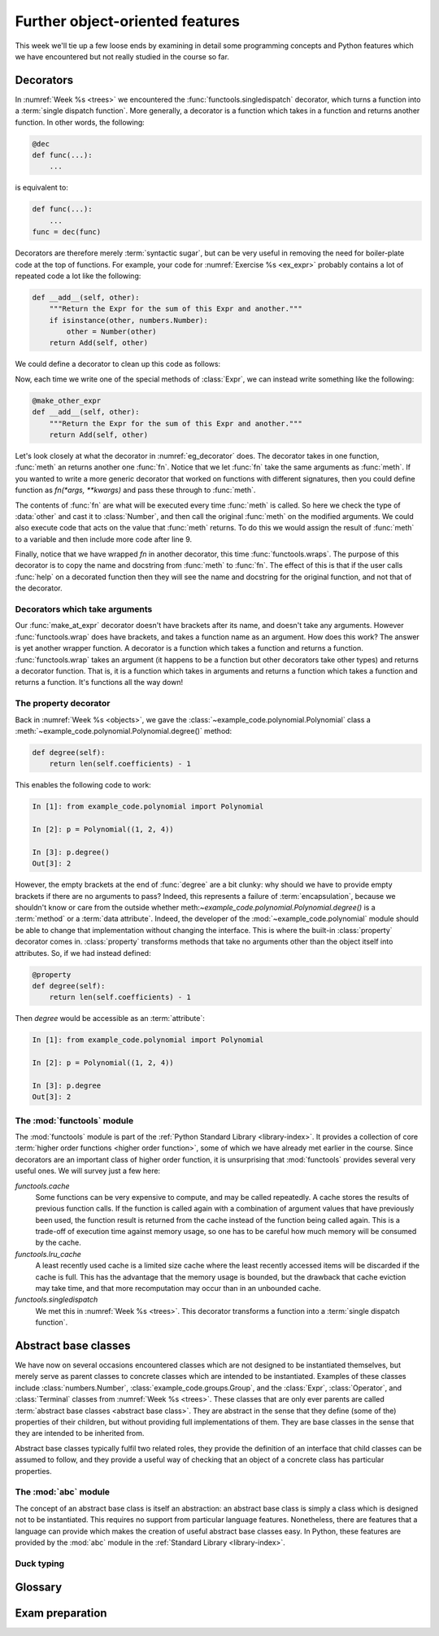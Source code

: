 Further object-oriented features
================================

This week we'll tie up a few loose ends by examining in detail some programming
concepts and Python features which we have encountered but not really studied
in the course so far. 

Decorators
----------

In :numref:`Week %s <trees>` we encountered the
:func:`functools.singledispatch` decorator, which turns a function into a
:term:`single dispatch function`. More generally, a decorator is a function
which takes in a function and returns another function. In other words, the
following:

.. code-block:: python3

    @dec
    def func(...):
        ...

is equivalent to:

.. code-block:: python3

    def func(...):
        ...
    func = dec(func)

Decorators are therefore merely :term:`syntactic sugar`, but can be very useful
in removing the need for boiler-plate code at the top of functions. For
example, your code for :numref:`Exercise %s <ex_expr>` probably contains a lot
of repeated code a lot like the following:

.. code-block:: python3

        def __add__(self, other):
            """Return the Expr for the sum of this Expr and another."""
            if isinstance(other, numbers.Number):
                other = Number(other)
            return Add(self, other)

We could define a decorator to clean up this code as follows:

.. _eg_decorator:

.. code-block:: python3
    :caption: A :term:`decorator` which casts the second argument of a method
              to an `expressions.Number` if that argument is a number. 
    :linenos:

    from functools import wraps

    def make_other_expr(meth):
        """Cast the second argument of a method to Number when needed."""
        @wraps(meth)
        def fn(self, other):
            if isinstance(other, numbers.Number):
                other = Number(other)
            return meth(self, other)
        return fn

Now, each time we write one of the special methods of :class:`Expr`, we can
instead write something like the following:

.. code-block:: python3

        @make_other_expr
        def __add__(self, other):
            """Return the Expr for the sum of this Expr and another."""
            return Add(self, other)

Let's look closely at what the decorator in :numref:`eg_decorator` does. The
decorator takes in one function, :func:`meth` an returns another one
:func:`fn`. Notice that we let :func:`fn` take the same arguments as
:func:`meth`. If you wanted to write a more generic decorator that worked on
functions with different signatures, then you could define function as
`fn(*args, **kwargs)` and pass these through to :func:`meth`.

The contents of :func:`fn` are what will be executed every time :func:`meth` is
called. So here we check the type of :data:`other` and cast it to
:class:`Number`, and then call the original :func:`meth` on the modified arguments.
We could also execute code that acts on the value that :func:`meth` returns. To
do this we would assign the result of :func:`meth` to a variable and then
include more code after line 9.

Finally, notice that we have wrapped `fn` in another decorator, this time
:func:`functools.wraps`. The purpose of this decorator is to copy the name and
docstring from :func:`meth` to :func:`fn`. The effect of this is that if the
user calls :func:`help` on a decorated function then they will see the name and
docstring for the original function, and not that of the decorator.

Decorators which take arguments
~~~~~~~~~~~~~~~~~~~~~~~~~~~~~~~

Our :func:`make_at_expr` decorator doesn't have brackets after its name, and doesn't
take any arguments. However :func:`functools.wrap` does have brackets, and takes a
function name as an argument. How does this work? The answer is yet another
wrapper function. A decorator is a function which takes a function and
returns a function. :func:`functools.wrap` takes an argument (it happens to be
a function but other decorators take other types) and returns a decorator
function. That is, it is a function which takes in arguments and returns a
function which takes a function and returns a function. It's functions all the
way down!

The property decorator
~~~~~~~~~~~~~~~~~~~~~~

Back in :numref:`Week %s <objects>`, we gave the
:class:`~example_code.polynomial.Polynomial` class a
:meth:`~example_code.polynomial.Polynomial.degree()` method:

.. code-block:: python3

    def degree(self):
        return len(self.coefficients) - 1


This enables the following code to work:

.. code-block:: ipython3

    In [1]: from example_code.polynomial import Polynomial

    In [2]: p = Polynomial((1, 2, 4))

    In [3]: p.degree()
    Out[3]: 2

However, the empty brackets at the end of :func:`degree` are a bit clunky: why
should we have to provide empty brackets if there are no arguments to pass?
Indeed, this represents a failure of :term:`encapsulation`, because we
shouldn't know or care from the outside whether
meth:`~example_code.polynomial.Polynomial.degree()` is a :term:`method` or a
:term:`data attribute`. Indeed, the developer of the
:mod:`~example_code.polynomial` module should be able to change that
implementation without changing the interface. This is where the
built-in :class:`property` decorator comes in. :class:`property` transforms
methods that take no arguments other than the object itself into attributes.
So, if we had instead defined:

.. code-block:: python3

    @property
    def degree(self):
        return len(self.coefficients) - 1

Then `degree` would be accessible as an :term:`attribute`:

.. code-block:: ipython3

    In [1]: from example_code.polynomial import Polynomial

    In [2]: p = Polynomial((1, 2, 4))

    In [3]: p.degree
    Out[3]: 2


The :mod:`functools` module
~~~~~~~~~~~~~~~~~~~~~~~~~~~

The :mod:`functools` module is part of the :ref:`Python Standard Library
<library-index>`. It provides a collection of core :term:`higher order
functions <higher order function>`, some of which we have already met earlier
in the course. Since decorators are an important class of higher order
function, it is unsurprising that :mod:`functools` provides several very useful
ones. We will survey just a few here:

`functools.cache`
    Some functions can be very expensive to compute, and may be called
    repeatedly. A cache stores the results of previous function calls. If the
    function is called again with a combination of argument values that have
    previously been used, the function result is returned from the cache
    instead of the function being called again. This is a trade-off of
    execution time against memory usage, so one has to be careful how much
    memory will be consumed by the cache.
`functools.lru_cache`
    A least recently used cache is a limited size cache where the least
    recently accessed items will be discarded if the cache is full. This has
    the advantage that the memory usage is bounded, but the drawback that cache
    eviction may take time, and that more recomputation may occur than in an
    unbounded cache.
`functools.singledispatch`
    We met this in :numref:`Week %s <trees>`. This decorator transforms a
    function into a :term:`single dispatch function`.
 
.. _abstract_base_classes:

Abstract base classes
---------------------

We have now on several occasions encountered classes which are not designed to
be instantiated themselves, but merely serve as parent classes to concrete
classes which are intended to be instantiated. Examples of these classes
include :class:`numbers.Number`, :class:`example_code.groups.Group`, and the
:class:`Expr`, :class:`Operator`, and :class:`Terminal` classes from
:numref:`Week %s <trees>`. These classes that are only ever parents are called
:term:`abstract base classes <abstract base class>`. They are abstract in the
sense that they define (some of the) properties of their children, but without
providing full implementations of them. They are base classes in the sense that
they are intended to be inherited from.

Abstract base classes typically fulfil two related roles, they provide
the definition of an interface that child classes can be assumed to follow, and
they provide a useful way of checking that an object of a concrete class has
particular properties.

The :mod:`abc` module
~~~~~~~~~~~~~~~~~~~~~

The concept of an abstract base class is itself an abstraction: an
abstract base class is simply a class which is designed not to be instantiated.
This requires no support from particular language features. Nonetheless, there
are features that a language can provide which makes the creation of useful
abstract base classes easy. In Python, these features are provided by the
:mod:`abc` module in the :ref:`Standard Library <library-index>`.


Duck typing
~~~~~~~~~~~

Glossary
--------

.. glossary::
    :sorted:

    abstract base class
        A class designed only to be the :term:`parent <parent class>` of other
        classes, and never to be instantiated itself. Abstract classes often
        define the interfaces of :term:`methods <method>` but leave their implementations
        to the concrete :term:`child classes <child class>`.

    decorator
        A syntax for applying :term:`higher order functions <higher order
        function>` when defining functions. A decorator is applied by writing
        `@` followed by the decorator name immediately before the declaration
        of the function or :term:`method` to which the decorator applies.

    duck typing
        The idea that the precise :term:`type` of an :term:`object` is not important, it is
        only important that the object has the correct :term:`methods <method>`
        or :term:`attributes <attribute>` for the current operation. If an
        object walks like a duck, and quacks like a duck then it can be taken
        to be a duck.

    higher order function
        A function which acts on other functions, and which possibly returns
        another function as its result.

    syntactic sugar
        A feature of the programming language which adds no new functionality,
        but which enables a clearer or more concise syntax. Python
        :term:`special methods <special method>` are a form of syntactic sugar as they enable,
        for example, the syntax `a + b` instead of something like `a.add(b)`.


Exam preparation
----------------